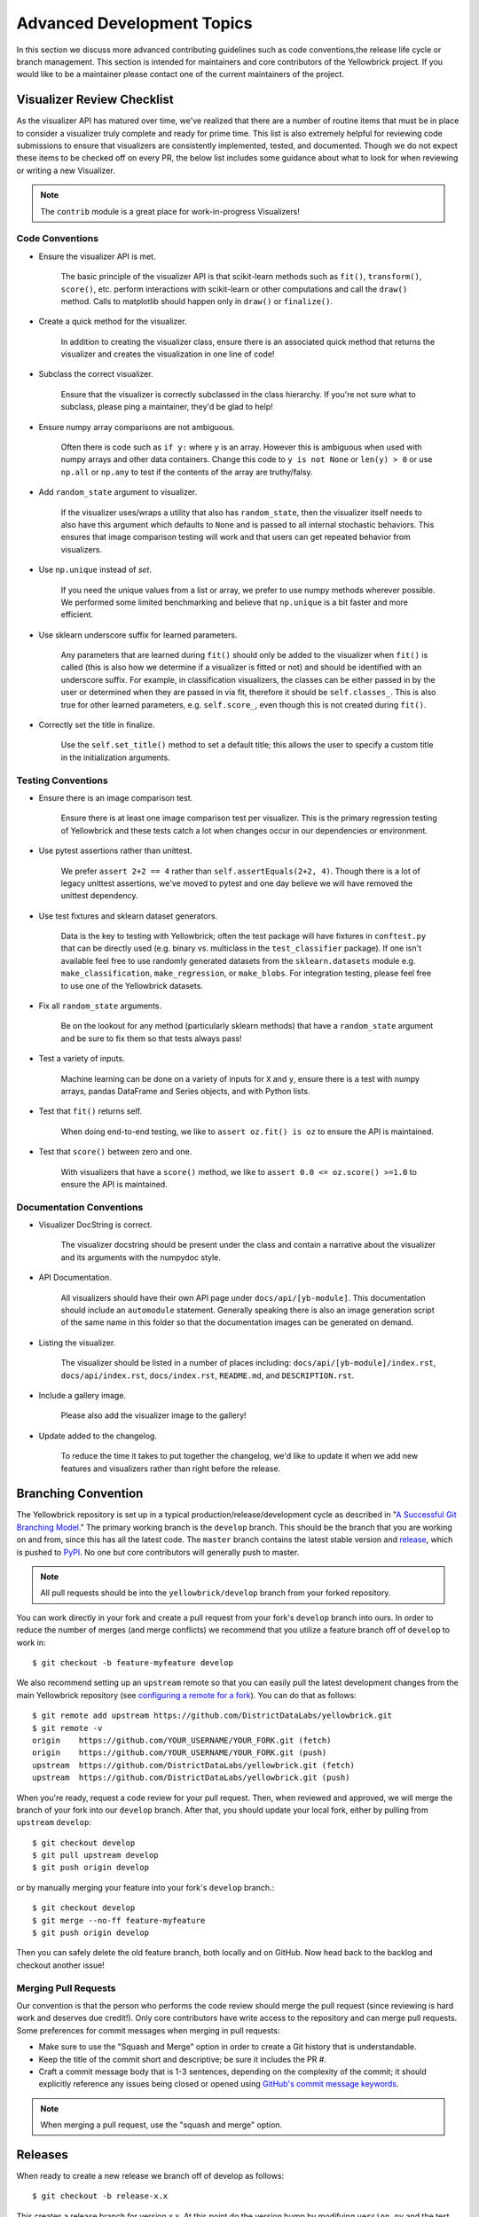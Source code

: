 .. -*- mode: rst -*-

Advanced Development Topics
===========================

In this section we discuss more advanced contributing guidelines such as code conventions,the release life cycle or branch management. This section is intended for maintainers and core contributors of the Yellowbrick project. If you would like to be a maintainer please contact one of the current maintainers of the project.

Visualizer Review Checklist
---------------------------

As the visualizer API has matured over time, we've realized that there are a number of routine items that must be in place to consider a visualizer truly complete and ready for prime time. This list is also extremely helpful for reviewing code submissions to ensure that visualizers are consistently implemented, tested, and documented. Though we do not expect these items to be checked off on every PR, the below list includes some guidance about what to look for when reviewing or writing a new Visualizer.

.. note:: The ``contrib`` module is a great place for work-in-progress Visualizers!

Code Conventions
~~~~~~~~~~~~~~~~

- Ensure the visualizer API is met.

    The basic principle of the visualizer API is that scikit-learn methods such as ``fit()``, ``transform()``, ``score()``, etc. perform interactions with scikit-learn or other computations and call the ``draw()`` method. Calls to matplotlib should happen only in ``draw()`` or ``finalize()``.

- Create a quick method for the visualizer.

    In addition to creating the visualizer class, ensure there is an associated quick method that returns the visualizer and creates the visualization in one line of code!

- Subclass the correct visualizer.

    Ensure that the visualizer is correctly subclassed in the class hierarchy. If you're not sure what to subclass, please ping a maintainer, they'd be glad to help!

- Ensure numpy array comparisons are not ambiguous.

    Often there is code such as ``if y:`` where ``y`` is an array. However this is ambiguous when used with numpy arrays and other data containers. Change this code to ``y is not None`` or ``len(y) > 0`` or use ``np.all`` or ``np.any`` to test if the contents of the array are truthy/falsy.

- Add ``random_state`` argument to visualizer.

    If the visualizer uses/wraps a utility that also has ``random_state``, then the visualizer itself needs to also have this argument which defaults to ``None`` and is passed to all internal stochastic behaviors. This ensures that image comparison testing will work and that users can get repeated behavior from visualizers.

- Use ``np.unique`` instead of `set`.

    If you need the unique values from a list or array, we prefer to use numpy methods wherever possible. We performed some limited benchmarking and believe that ``np.unique`` is a bit faster and more efficient.

- Use sklearn underscore suffix for learned parameters.

    Any parameters that are learned during ``fit()`` should only be added to the visualizer when ``fit()`` is called (this is also how we determine if a visualizer is fitted or not) and should be identified with an underscore suffix. For example, in classification visualizers, the classes can be either passed in by the user or determined when they are passed in via fit, therefore it should be ``self.classes_``. This is also true for other learned parameters, e.g. ``self.score_``, even though this is not created during ``fit()``.

- Correctly set the title in finalize.

    Use the ``self.set_title()`` method to set a default title; this allows the user to specify a custom title in the initialization arguments.

Testing Conventions
~~~~~~~~~~~~~~~~~~~

- Ensure there is an image comparison test.

    Ensure there is at least one image comparison test per visualizer. This is the primary regression testing of Yellowbrick and these tests catch a lot when changes occur in our dependencies or environment.

- Use pytest assertions rather than unittest.

    We prefer ``assert 2+2 == 4`` rather than ``self.assertEquals(2+2, 4)``. Though there is a lot of legacy unittest assertions, we've moved to pytest and one day believe we will have removed the unittest dependency.

- Use test fixtures and sklearn dataset generators.

    Data is the key to testing with Yellowbrick; often the test package will have fixtures in ``conftest.py`` that can be directly used (e.g. binary vs. multiclass in the ``test_classifier`` package). If one isn't available feel free to use randomly generated datasets from the ``sklearn.datasets`` module e.g. ``make_classification``, ``make_regression``, or ``make_blobs``. For integration testing, please feel free to use one of the Yellowbrick datasets.

- Fix all ``random_state`` arguments.

    Be on the lookout for any method (particularly sklearn methods) that have a ``random_state`` argument and be sure to fix them so that tests always pass!

- Test a variety of inputs.

    Machine learning can be done on a variety of inputs for ``X`` and ``y``, ensure there is a test with numpy arrays, pandas DataFrame and Series objects, and with Python lists.

- Test that ``fit()`` returns self.

    When doing end-to-end testing, we like to ``assert oz.fit() is oz`` to ensure the API is maintained.

- Test that ``score()`` between zero and one.

    With visualizers that have a ``score()`` method, we like to ``assert 0.0 <= oz.score() >=1.0`` to ensure the API is maintained.

Documentation Conventions
~~~~~~~~~~~~~~~~~~~~~~~~~

- Visualizer DocString is correct.

    The visualizer docstring should be present under the class and contain a narrative about the visualizer and its arguments with the numpydoc style.

- API Documentation.

    All visualizers should have their own API page under ``docs/api/[yb-module]``. This documentation should include an ``automodule`` statement. Generally speaking there is also an image generation script of the same name in this folder so that the documentation images can be generated on demand.

- Listing the visualizer.

    The visualizer should be listed in a number of places including: ``docs/api/[yb-module]/index.rst``, ``docs/api/index.rst``, ``docs/index.rst``, ``README.md``, and ``DESCRIPTION.rst``.

- Include a gallery image.

    Please also add the visualizer image to the gallery!

- Update added to the changelog.

    To reduce the time it takes to put together the changelog, we'd like to update it when we add new features and visualizers rather than right before the release.

Branching Convention
--------------------

The Yellowbrick repository is set up in a typical production/release/development cycle as described in "`A Successful Git Branching Model <http://nvie.com/posts/a-successful-git-branching-model/>`_." The primary working branch is the ``develop`` branch. This should be the branch that you are working on and from, since this has all the latest code. The ``master`` branch contains the latest stable version and release_, which is pushed to PyPI_. No one but core contributors will generally push to master.

.. note:: All pull requests should be into the ``yellowbrick/develop`` branch from your forked repository.

You can work directly in your fork and create a pull request from your fork's ``develop`` branch into ours. In order to reduce the number of merges (and merge conflicts) we recommend that you utilize a feature branch off of ``develop`` to work in::

    $ git checkout -b feature-myfeature develop

We also recommend setting up an ``upstream`` remote so that you can easily pull the latest development changes from the main Yellowbrick repository (see `configuring a remote for a fork <https://help.github.com/articles/configuring-a-remote-for-a-fork/>`_). You can do that as follows::

    $ git remote add upstream https://github.com/DistrictDataLabs/yellowbrick.git
    $ git remote -v
    origin    https://github.com/YOUR_USERNAME/YOUR_FORK.git (fetch)
    origin    https://github.com/YOUR_USERNAME/YOUR_FORK.git (push)
    upstream  https://github.com/DistrictDataLabs/yellowbrick.git (fetch)
    upstream  https://github.com/DistrictDataLabs/yellowbrick.git (push)

When you're ready, request a code review for your pull request. Then, when reviewed and approved, we will merge the branch of your fork into our ``develop`` branch. After that, you should update your local fork, either by pulling from ``upstream`` ``develop``::

    $ git checkout develop
    $ git pull upstream develop
    $ git push origin develop

or by manually merging your feature into your fork's ``develop`` branch.::

    $ git checkout develop
    $ git merge --no-ff feature-myfeature
    $ git push origin develop

Then you can safely delete the old feature branch, both locally and on GitHub. Now head back to the backlog and checkout another issue!

Merging Pull Requests
~~~~~~~~~~~~~~~~~~~~~

Our convention is that the person who performs the code review should merge the pull request (since reviewing is hard work and deserves due credit!). Only core contributors have write access to the repository and can merge pull requests. Some preferences for commit messages when merging in pull requests:

- Make sure to use the "Squash and Merge" option in order to create a Git history that is understandable. 
- Keep the title of the commit short and descriptive; be sure it includes the PR #.
- Craft a commit message body that is 1-3 sentences, depending on the complexity of the commit; it should explicitly reference any issues being closed or opened using `GitHub's commit message keywords <https://help.github.com/articles/closing-issues-using-keywords/>`_.

.. note:: When merging a pull request, use the "squash and merge" option.


Releases
--------

When ready to create a new release we branch off of develop as follows::

    $ git checkout -b release-x.x

This creates a release branch for version x.x. At this point do the version bump by modifying ``version.py`` and the test version in ``tests/__init__.py``. Make sure all tests pass for the release and that the documentation is up to date. Note, to build the docs see the :ref:`documentation notes <documentation>`. There may be style changes or deployment options that have to be done at this phase in the release branch. At this phase you'll also modify the ``changelog`` with the features and changes in the release that have not already been marked.

Once the release is ready for prime-time, merge into master::

    $ git checkout master
    $ git merge --no-ff --no-edit release-x.x

Tag the release in GitHub::

    $ git tag -a vx.x
    $ git push origin vx.x

You'll have to go to the release_ page to edit the release with similar information as added to the changelog. Once done, push the release to PyPI::

    $ make build
    $ make deploy

Check that the PyPI page is updated with the correct version and that ``pip install -U yellowbrick`` updates the version and works correctly. Also check the documentation on PyHosted, ReadTheDocs, and on our website to make sure that it was correctly updated. Finally merge the release into develop and clean up::

    $ git checkout develop
    $ git merge --no-ff --no-edit release-x.x
    $ git branch -d release-x.x

Hotfixes and minor releases also follow a similar pattern; the goal is to effectively get new code to users as soon as possible!

.. _release: https://github.com/DistrictDataLabs/yellowbrick/releases
.. _PyPI: https://pypi.python.org/pypi/yellowbrick